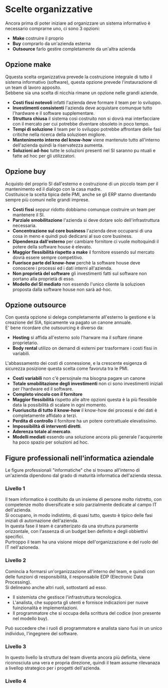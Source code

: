 * Scelte organizzative
Ancora prima di poter iniziare ad organizzare un sistema informativo è necessario comprarne uno, ci sono 3 opzioni:
+ *Make* costruire il proprio
+ *Buy* comprarlo da un'azienda esterna
+ *Outsource* farlo gestire completamente da un'altra azienda

** Opzione make
Qquesta scelta organizzativa prevede la costruzione integrale di tutto il sistema informativo (software), questa opzione prevede l'instaurazione di un team di lavoro apposito.\\
Sebbene sia una scelta di nicchia rimane un opzione nelle grandi aziende.
+ *Costi fissi notevoli* infatti l'azienda deve formare il team per lo sviluppo.
+ *Investimenti consistenti* l'azienda deve acquistare comunque tutto l'hardware e il software supplementare.
+ *Struttura chiusa* il sistema così costruito non si dovrà mai interfacciare con il mercato per cui potrebbe diventare obsoleto in poco tempo.
+ *Tempi di soluzione* il team per lo sviluppo potrebbe affrontare delle fasi critiche nella ricerca della soluzioen migliore.
+ *Mantenimento interno del know-how* viene mantenuto tutto all'interno dell'azienda quindi la riservatezza aumenta.
+ *Soluzioni ad-hoc* tutte le soluzioni presenti nel SI saranno pu ntuali e fatte ad hoc per gli utilizzatori.

** Opzione buy
Acquisto del proprio SI dall'esterno e costruzione di un piccolo team per il mantenimento ed il dialogo con la casa madre.\\
Costituisce la scelta tipica delle PMI, anche se gli ERP stanno diventando sempre più comuni nelle grandi imprese.
+ *Costi fissi* seppur ridotto dobbiamo comunque costruire un team per mantenere il SI.
+ *Parziale smobilitazione* l'azienda si deve dotare solo dell'infrastruttura necessaria.
+ *Concentrazione sul core business* l'azienda deve occuparsi di una cosa in meno e quindi può dedicarsi al suo core business.
+ *Dipendenza dall'esterno* per cambiare fornitore ci vuole moltoquindi il potere della software house è elevato.
+ *Maggior flessibilità rispetto a make* il fornitore essendo sul mercato dovrà essere sempre competitivo.
+ *Fuorisce parte del know-how* perchè la software house deve conoscere i processi ed i dati interni all'azienda.
+ *Non proprietà del software* gli investimenti fatti sul software non portano alla proprietà di esso.
+ *Modello del SI mediato* non essendo l'unico cliente la soluzioen proposta dalla software house non sarà ad-hoc.

[[file:../img/make_vs_buy.png]]

** Opzione outsource
Con questa opzione si delega completamente all'esterno la gestione e la creazione del SIA, tipicamente va pagato un canone annuale.\\
E' bene ricordare che outsourcing è diverso da:
+ *Hosting* si affida all'esterno solo l'harware ma il softare rimane proprietario.
+ *Body rental* utilizo on demand di esterni per trasformare i costi fissi in variabili.
L'abbassamento dei costi di connessione, e la crescente esigenza di sicurezza posizione questa scelta come favoruta tra le PMI.
+ *Costi variabili* non c'è persojnale ma bisogna pagare un canone
+ *Totale smobilitazione degli investimenti* non ci sono investimenti iniziali per l'hardware ed il software.
+ *Completo vincolo con il fornitore*
+ *Maggior flessibilità* rispetto alle altre opzioni questa è la più flessibile data la possibilità di scalare in ogni momento.
+ *Fuoriuscita di tutto il know-how* il know-how dei processi e dei dati è completamente affidato a terzi.
+ *Perdita di controllo* il fornitore ha un potere contrattuale elevatissimo.
+ *Impossibilità di interventi diretti*.
+ *Aderenza totale al mercato*.
+ *Modelli mediati* essendo una soluzione ancora più generale l'acquirente ha poco spazio per soluzioni ad hoc.

** Figure professionali nell'informatica aziendale
Le figure professionali "informatiche" che si trovano all'interno di un'azienda dipendono dal grado di maturità informatica dell'azienda stessa.
*** Livello 1
Il team informatico è costituito da un insieme di persone molto ristretto, con competenze molto diversificate e solo parzialmente dedicate al campo IT dell'azienda.\\
Si occupano, in modo indistinto, di quasi tutto, questo è tipico delle fasi iniziali di automazione dell'azienda.\\
In questa fase il team è caratterizato da una struttura puramente orizzontale, con l'assenza di un budget ben definito e degli obbiettivi specifici.\\
Purtroppo il team ha una visione miope dell'organizzazione e del ruolo del IT nell'azioneda.
*** Livello 2
Comincia a formarsi un'organizzazione all'interno del team, e quindi con delle funzioni di responsibilità, il responsabile EDP (Electronic Data Processing).\\
Si delineano anche altri ruoli, sottostanti ad esso.
+ Il sistemista che gestisce l'infrastruttura tecnologica.
+ L'analista, che supporta gli utenti e fornisce indicazioni per nuove fuinzionalità e implementazioni.
+ Il programmatore che si occupa della scrittura del codice (non presente nel modello buy).
Può succedere che i ruoli di programmatore e analista siano fusi in un unico individuo, l'ingegnere del software.

[[file:../img/figure_professionali_livello_2.png]]

*** Livello 3
In questo livello la struttura del team diventa ancora più definita, viene riconosciuta una vera e propria direzione, quindi il team assume rilevanaza a livellop strategico per i progetti dell'azienda.

[[file:../img/figure_professionali_livello_3.png]]

*** Livello 4
